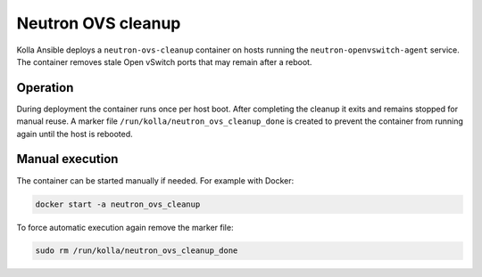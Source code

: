 .. _ovs-cleanup:

=========================
Neutron OVS cleanup
=========================

Kolla Ansible deploys a ``neutron-ovs-cleanup`` container on hosts running the
``neutron-openvswitch-agent`` service. The container removes stale Open
vSwitch ports that may remain after a reboot.

Operation
---------

During deployment the container runs once per host boot. After completing the
cleanup it exits and remains stopped for manual reuse. A marker file
``/run/kolla/neutron_ovs_cleanup_done`` is created to prevent the container
from running again until the host is rebooted.

Manual execution
----------------

The container can be started manually if needed. For example with Docker:

.. code-block:: console

   docker start -a neutron_ovs_cleanup

To force automatic execution again remove the marker file:

.. code-block:: console

   sudo rm /run/kolla/neutron_ovs_cleanup_done

